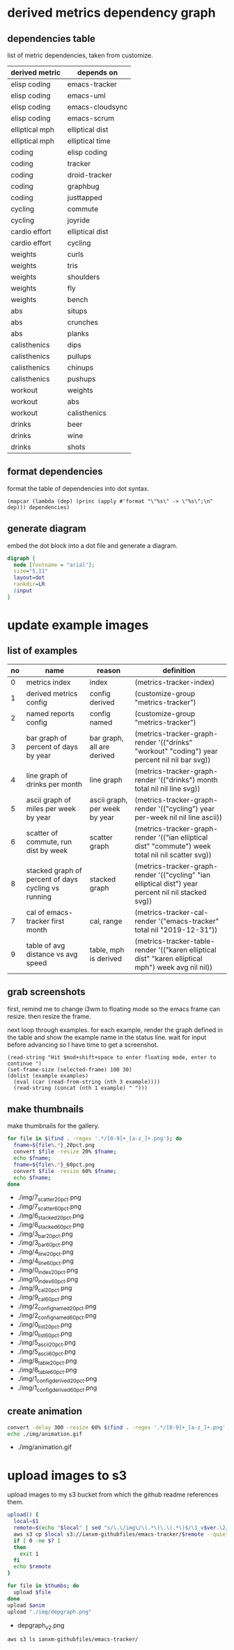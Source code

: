 * derived metrics dependency graph
** dependencies table

   list of metric dependencies, taken from customize.

#+NAME: dep
| derived metric | depends on      |
|----------------+-----------------|
| elisp coding   | emacs-tracker   |
| elisp coding   | emacs-uml       |
| elisp coding   | emacs-cloudsync |
| elisp coding   | emacs-scrum     |
| elliptical mph | elliptical dist |
| elliptical mph | elliptical time |
| coding         | elisp coding    |
| coding         | tracker         |
| coding         | droid-tracker   |
| coding         | graphbug        |
| coding         | justtapped      |
| cycling        | commute         |
| cycling        | joyride         |
| cardio effort  | elliptical dist |
| cardio effort  | cycling         |
| weights        | curls           |
| weights        | tris            |
| weights        | shoulders       |
| weights        | fly             |
| weights        | bench           |
| abs            | situps          |
| abs            | crunches        |
| abs            | planks          |
| calisthenics   | dips            |
| calisthenics   | pullups         |
| calisthenics   | chinups         |
| calisthenics   | pushups         |
| workout        | weights         |
| workout        | abs             |
| workout        | calisthenics    |
| drinks         | beer            |
| drinks         | wine            |
| drinks         | shots           |

** format dependencies

   format the table of dependencies into dot syntax.

#+NAME: format-dot
#+BEGIN_SRC elisp :colnames nil :results output :var dependencies=dep
(mapcar (lambda (dep) (princ (apply #'format "\"%s\" -> \"%s\";\n" dep))) dependencies)
#+END_SRC

** generate diagram

   embed the dot block into a dot file and generate a diagram.

#+BEGIN_SRC dot :file "img/depgraph.png" :var input=format-dot :cmd "dot -Tpng -oimg/depgraph.png"
digraph {
  node [fontname = "arial"];
  size="5,11"
  layout=dot
  rankdir=LR
  $input
}
#+END_SRC

#+RESULTS:
[[file:img/depgraph.png]]
* update example images
** list of examples
#+NAME: examples
| no | name                                                | reason                        | definition                                                                                           |
|----+-----------------------------------------------------+-------------------------------+------------------------------------------------------------------------------------------------------|
|  0 | metrics index                                       | index                         | (metrics-tracker-index)                                                                              |
|  1 | derived metrics config                              | config derived                | (customize-group "metrics-tracker")                                                                  |
|  2 | named reports config                                | config named                  | (customize-group "metrics-tracker")                                                                  |
|  3 | bar graph of percent of days by year                | bar graph, all are derived    | (metrics-tracker-graph-render '(("drinks" "workout" "coding") year percent nil nil bar svg))         |
|  4 | line graph of drinks per month                      | line graph                    | (metrics-tracker-graph-render '(("drinks") month total nil nil line svg))                            |
|  5 | ascii graph of miles per week by year               | ascii graph, per week by year | (metrics-tracker-graph-render '(("cycling") year per-week nil nil line ascii))                       |
|  6 | scatter of commute, run dist by week                | scatter graph                 | (metrics-tracker-graph-render '(("ian elliptical dist" "commute") week total nil nil scatter svg))   |
|  8 | stacked graph of percent of days cycling vs running | stacked graph                 | (metrics-tracker-graph-render '(("cycling" "ian elliptical dist") year percent nil nil stacked svg)) |
|  7 | cal of emacs-tracker first month                    | cal, range                    | (metrics-tracker-cal-render '("emacs-tracker" total nil "2019-12-31"))                               |
|  9 | table of avg distance vs avg speed                  | table, mph is derived         | (metrics-tracker-table-render '(("karen elliptical dist" "karen elliptical mph") week avg nil nil))  |
** grab screenshots

   first, remind me to change i3wm to floating mode so the emacs frame
   can resize.  then resize the frame.

   next loop through examples. for each example, render the graph
   defined in the table and show the example name in the status line.
   wait for input before advancing so I have time to get a screenshot.

#+NAME: take-screenshots
#+BEGIN_SRC elisp :var examples=examples :colnames nil
  (read-string "Hit $mod+shift+space to enter floating mode, enter to continue ")
  (set-frame-size (selected-frame) 100 30)
  (dolist (example examples)
    (eval (car (read-from-string (nth 3 example))))
    (read-string (concat (nth 1 example) " ")))
#+END_SRC

#+RESULTS: take-screenshots

** make thumbnails

   make thumbnails for the gallery.

#+NAME: thumbnail
#+BEGIN_SRC sh :exports both :results output list raw
  for file in $(find . -regex '.*/[0-9]+_[a-z_]+.png'); do
    fname=${file%.*}_20pct.png
    convert $file -resize 20% $fname;
    echo $fname;
    fname=${file%.*}_60pct.png
    convert $file -resize 60% $fname;
    echo $fname;
  done
#+END_SRC

#+RESULTS: thumbnail
- ./img/7_scatter_20pct.png
- ./img/7_scatter_60pct.png
- ./img/6_stacked_20pct.png
- ./img/6_stacked_60pct.png
- ./img/3_bar_20pct.png
- ./img/3_bar_60pct.png
- ./img/4_line_20pct.png
- ./img/4_line_60pct.png
- ./img/0_index_20pct.png
- ./img/0_index_60pct.png
- ./img/9_cal_20pct.png
- ./img/9_cal_60pct.png
- ./img/2_config_named_20pct.png
- ./img/2_config_named_60pct.png
- ./img/0_list_20pct.png
- ./img/0_list_60pct.png
- ./img/5_ascii_20pct.png
- ./img/5_ascii_60pct.png
- ./img/8_table_20pct.png
- ./img/8_table_60pct.png
- ./img/1_config_derived_20pct.png
- ./img/1_config_derived_60pct.png

** create animation

#+NAME: animate
#+BEGIN_SRC sh :exports both :results output list raw
   convert -delay 300 -resize 60% $(find . -regex '.*/[0-9]+_[a-z_]+.png' | sort) img/animation.gif
   echo ./img/animation.gif
#+END_SRC

#+RESULTS: animate
- ./img/animation.gif

* upload images to s3

  upload images to my s3 bucket from which the github readme
  references them.

#+BEGIN_SRC sh :exports both :results output list raw :var thumbs=thumbnail anim=animate ver=2
  upload() {
    local=$1
    remote=$(echo "$local" | sed "s/\.\/img\/\(.*\)\.\(.*\)$/\1_v$ver.\2/")
    aws s3 cp $local s3://ianxm-githubfiles/emacs-tracker/$remote --quiet --acl public-read;
    if [ 0 -ne $? ]
    then
      exit 1
    fi
    echo $remote
  }

  for file in $thumbs; do
    upload $file
  done
  upload $anim
  upload "./img/depgraph.png"
#+END_SRC

#+RESULTS:
- depgraph_v2.png

#+BEGIN_SRC sh :results list raw
  aws s3 ls ianxm-githubfiles/emacs-tracker/
#+END_SRC

#+RESULTS:
- 2020-05-17 05:55:26      13430 0_list_20pct_v2.png
- 2020-05-17 05:55:27      11031 1_config_derived_20pct_v2.png
- 2020-05-17 05:55:25      12135 2_config_named_20pct_v2.png
- 2020-05-17 05:55:23       8122 3_bar_20pct_v2.png
- 2020-05-17 05:55:24       7781 4_line_20pct_v2.png
- 2020-05-17 05:55:26       8262 5_ascii_20pct_v2.png
- 2020-05-17 05:55:23       8478 6_stacked_20pct_v2.png
- 2020-05-17 05:55:22      13126 7_scatter_20pct_v2.png
- 2020-05-17 05:55:27       8863 8_table_20pct_v2.png
- 2020-05-17 05:55:25       5639 9_cal_20pct_v2.png
- 2020-05-15 08:45:22     254347 animation.gif
- 2020-05-03 10:22:50     254347 animation_1.gif
- 2020-05-17 05:55:28     439382 animation_v2.gif
- 2020-04-19 13:45:22      32341 commute_by_week.png
- 2020-04-29 06:33:32      27119 commute_by_week_1.png
- 2020-04-19 13:46:29      16132 commute_run_by_year.png
- 2020-04-29 06:33:45      12645 commute_run_by_year_1.png
- 2020-04-24 15:35:26      19912 metrics_tracker_named_reports.png
- 2020-04-29 06:49:36      32134 metrics_tracker_named_reports_1.png
- 2020-04-29 06:34:05      32134 named_reports.png
- 2020-05-02 14:07:24      23312 run_mph_vs_goal_1.png
